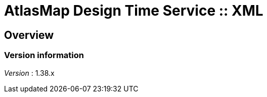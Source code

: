 = AtlasMap Design Time Service :: XML


[[_atlas-service-xml-overview]]
== Overview

=== Version information
[%hardbreaks]
__Version__ : 1.38.x



